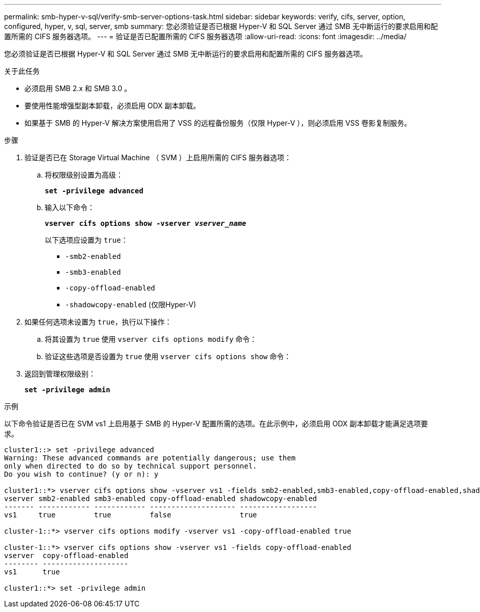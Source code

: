 ---
permalink: smb-hyper-v-sql/verify-smb-server-options-task.html 
sidebar: sidebar 
keywords: verify, cifs, server, option, configured, hyper, v, sql, server, smb 
summary: 您必须验证是否已根据 Hyper-V 和 SQL Server 通过 SMB 无中断运行的要求启用和配置所需的 CIFS 服务器选项。 
---
= 验证是否已配置所需的 CIFS 服务器选项
:allow-uri-read: 
:icons: font
:imagesdir: ../media/


[role="lead"]
您必须验证是否已根据 Hyper-V 和 SQL Server 通过 SMB 无中断运行的要求启用和配置所需的 CIFS 服务器选项。

.关于此任务
* 必须启用 SMB 2.x 和 SMB 3.0 。
* 要使用性能增强型副本卸载，必须启用 ODX 副本卸载。
* 如果基于 SMB 的 Hyper-V 解决方案使用启用了 VSS 的远程备份服务（仅限 Hyper-V ），则必须启用 VSS 卷影复制服务。


.步骤
. 验证是否已在 Storage Virtual Machine （ SVM ）上启用所需的 CIFS 服务器选项：
+
.. 将权限级别设置为高级：
+
`*set -privilege advanced*`

.. 输入以下命令：
+
`*vserver cifs options show -vserver _vserver_name_*`

+
以下选项应设置为 `true`：

+
*** `-smb2-enabled`
*** `-smb3-enabled`
*** `-copy-offload-enabled`
*** `-shadowcopy-enabled` (仅限Hyper-V)




. 如果任何选项未设置为 `true`，执行以下操作：
+
.. 将其设置为 `true` 使用 `vserver cifs options modify` 命令：
.. 验证这些选项是否设置为 `true` 使用 `vserver cifs options show` 命令：


. 返回到管理权限级别：
+
`*set -privilege admin*`



.示例
以下命令验证是否已在 SVM vs1 上启用基于 SMB 的 Hyper-V 配置所需的选项。在此示例中，必须启用 ODX 副本卸载才能满足选项要求。

[listing]
----
cluster1::> set -privilege advanced
Warning: These advanced commands are potentially dangerous; use them
only when directed to do so by technical support personnel.
Do you wish to continue? (y or n): y

cluster1::*> vserver cifs options show -vserver vs1 -fields smb2-enabled,smb3-enabled,copy-offload-enabled,shadowcopy-enabled
vserver smb2-enabled smb3-enabled copy-offload-enabled shadowcopy-enabled
------- ------------ ------------ -------------------- ------------------
vs1     true         true         false                true

cluster-1::*> vserver cifs options modify -vserver vs1 -copy-offload-enabled true

cluster-1::*> vserver cifs options show -vserver vs1 -fields copy-offload-enabled
vserver  copy-offload-enabled
-------- --------------------
vs1      true

cluster1::*> set -privilege admin
----